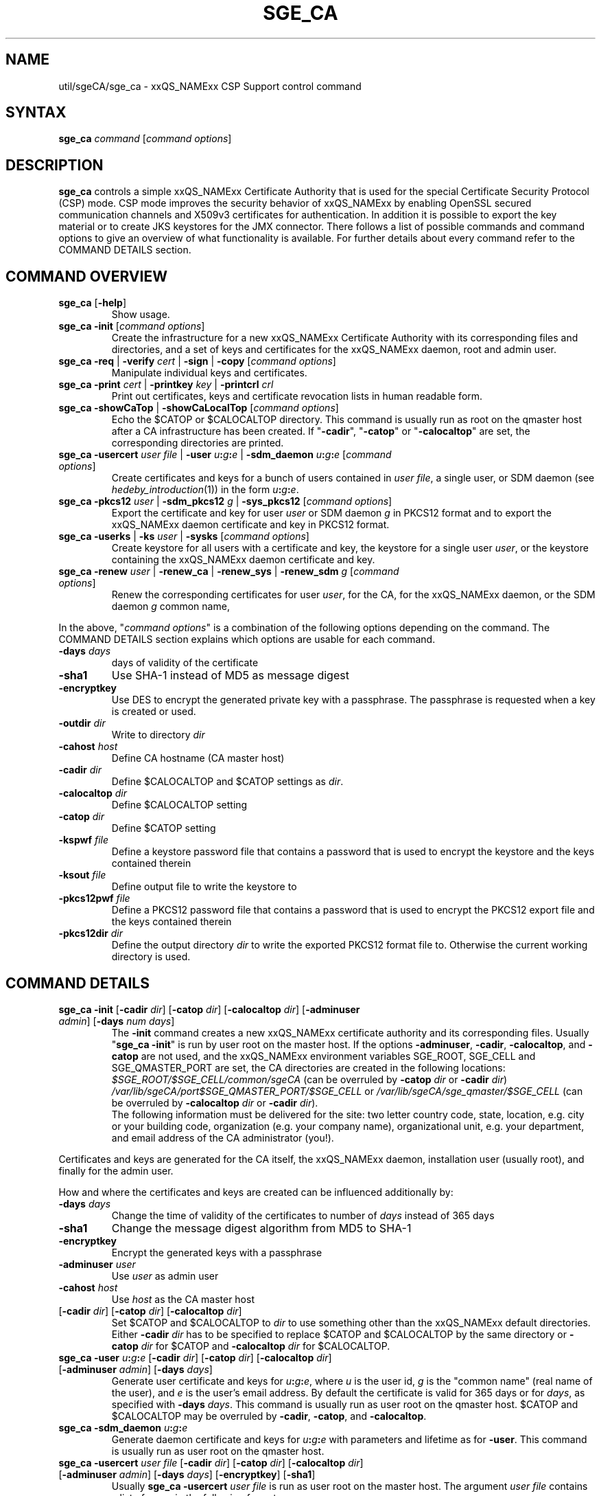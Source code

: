 '\" t
.\"___INFO__MARK_BEGIN__
.\"
.\" Copyright: 2004 by Sun Microsystems, Inc.
.\" Copyright 2012 Dave Love, University of Liverpool
.\"
.\"___INFO__MARK_END__
.\"
.\" Some handy macro definitions [from Tom Christensen's man(1) manual page].
.\"
.de SB		\" small and bold
.if !"\\$1"" \\s-2\\fB\&\\$1\\s0\\fR\\$2 \\$3 \\$4 \\$5
..
.\" "
.de T		\" switch to typewriter font
.ft CW		\" probably want CW if you don't have TA font
..
.\"
.de TY		\" put $1 in typewriter font
.if t .T
.if n ``\c
\\$1\c
.if t .ft P
.if n \&''\c
\\$2
..
.\"
.de M		\" man page reference
\\fI\\$1\\fR\\|(\\$2)\\$3
..
.TH SGE_CA 8 "2011-05-19" "xxRELxx" "xxQS_NAMExx Administrative Commands"
.SH NAME
util/sgeCA/sge_ca \- xxQS_NAMExx CSP Support control command
.\"
.\"
.SH SYNTAX
.B sge_ca
.I command
.RI [ "command options" ]
.\"
.\"
.SH DESCRIPTION
.I "\fBsge_ca\fP" 
controls a simple xxQS_NAMExx Certificate Authority that is used for the special Certificate Security Protocol (CSP) mode.
CSP mode improves the security behavior of xxQS_NAMExx by enabling OpenSSL secured communication channels and X509v3 certificates for authentication. In addition it is possible to export the key material or to create JKS keystores for the JMX connector.
There follows a list of possible commands and command options to give
an overview of what functionality is available. For further details about every command refer to the COMMAND DETAILS section.
.SH COMMAND OVERVIEW
.IP "\fBsge_ca\fP [\fB\-help\fP]"
Show usage.
.IP "\fBsge_ca \-init \fP[\fIcommand options\fP]"
Create the infrastructure for a new xxQS_NAMExx Certificate Authority
with its corresponding files and directories, and a set of keys and
certificates for the xxQS_NAMExx daemon, root and admin user.
.IP "\fBsge_ca \-req \fP|\fB \-verify \fP\fIcert\fP |\fB \-sign \fP|\fB \-copy \fP[\fIcommand options\fP]"
Manipulate individual keys and certificates.
.IP "\fBsge_ca \-print \fP\fIcert\fP |\fB \-printkey\fP \fIkey\fP |\fB \-printcrl\fP \fIcrl\fP"
Print out certificates, keys and certificate revocation lists in human readable form. 
.IP "\fBsge_ca \-showCaTop \fP|\fB \-showCaLocalTop \fP[\fIcommand options\fP]"
Echo the $CATOP or $CALOCALTOP directory. This command is usually run as root on the qmaster host after a CA infrastructure has been created. If "\fB\-cadir\fP", "\fB\-catop\fP" or "\fB\-calocaltop\fP" are set, the corresponding directories are printed.
.IP "\fBsge_ca \-usercert\fP \fIuser file\fP |\fB \-user\fP \fIu\fP\fB:\fP\fIg\fP\fB:\fP\fIe\fP |\fB \-sdm_daemon\fP \fIu\fP\fB:\fP\fIg\fP\fB:\fP\fIe\fP [\fIcommand options\fP]"
Create certificates and keys for a bunch of users contained in \fIuser
file\fP, a single user, or SDM daemon  (see
.M hedeby_introduction 1 )
in the form \fIu\fP\fB:\fP\fIg\fP\fB:\fP\fIe\fP.
.IP "\fBsge_ca \-pkcs12\fP \fIuser\fP |\fB \-sdm_pkcs12\fP \fIg\fP |\fB \-sys_pkcs12 \fP[\fIcommand options\fP]"
Export the certificate and key for user \fIuser\fP or SDM daemon \fIg\fP in PKCS12 format and to export the xxQS_NAMExx daemon certificate and key in PKCS12 format.
.IP "\fBsge_ca \-userks \fP|\fB \-ks\fP \fIuser\fP |\fB \-sysks \fP[\fIcommand options\fP]"
Create keystore for all users with a certificate and key, the keystore
for a single user \fIuser\fP, or the keystore containing the xxQS_NAMExx daemon certificate and key.
.IP "\fBsge_ca \-renew\fP \fIuser\fP |\fB \-renew_ca \fP|\fB \-renew_sys \fP|\fB \-renew_sdm\fP \fIg\fP [\fIcommand options\fP]"
Renew the corresponding certificates for user \fIuser\fP, for the CA,
for the xxQS_NAMExx daemon, or the SDM daemon \fIg\fP common name,
.PP
In the above, "\fIcommand options\fP" is a combination of the following
options depending on the command. The COMMAND DETAILS section explains
which options are usable for each command.
.IP "\fB\-days\fP \fIdays\fP"
days of validity of the certificate
.IP "\fB\-sha1\fP"
Use SHA-1 instead of MD5 as message digest
.IP "\fB\-encryptkey\fP"
Use DES to encrypt the generated private key with a passphrase. The passphrase is requested when a key is created or used.
.IP "\fB\-outdir\fP \fIdir\fP"
Write to directory \fIdir\fP
.IP "\fB\-cahost\fP \fIhost\fP"
Define CA hostname (CA master host)
.IP "\fB\-cadir\fP \fIdir\fP"
Define $CALOCALTOP and $CATOP settings as
.IR dir .
.IP "\fB\-calocaltop \fIdir\fP"
Define $CALOCALTOP setting
.IP "\fB\-catop\fP \fIdir\fP"
Define $CATOP setting
.IP "\fB\-kspwf\fP \fIfile\fP"
Define a keystore password file that contains a password that is used to encrypt the keystore and the keys contained therein
.IP "\fB\-ksout\fP \fIfile\fP"
Define output file to write the keystore to
.IP "\fB\-pkcs12pwf\fP \fIfile\fP"
Define a PKCS12 password file that contains a password that is used to encrypt the PKCS12 export file and the keys contained therein
.IP "\fB\-pkcs12dir\fP \fIdir\fP"
Define the output directory \fIdir\fP to write the exported PKCS12 format file to. Otherwise the current working directory is used.
.\"
.\"
.SH COMMAND DETAILS
.\"
.IP "\fBsge_ca \-init \fP[\fB\-cadir\fP \fIdir\fP] [\fB\-catop\fP \fIdir\fP] [\fB\-calocaltop\fP \fIdir\fP] [\fB\-adminuser\fP \fIadmin\fP] [\fB\-days\fP \fInum days\fP]"
.br
The \fB\-init\fP command creates a new xxQS_NAMExx certificate authority and its corresponding files. Usually "\fBsge_ca \-init\fP" is run by user root on the master host.
If the options
.BR \-adminuser ,
.BR \-cadir ,
.BR \-calocaltop ,
and
.B \-catop
are not used, and the xxQS_NAMExx environment variables SGE_ROOT,
SGE_CELL and SGE_QMASTER_PORT are set, the CA directories are created
in the following locations:
.I $SGE_ROOT/$SGE_CELL/common/sgeCA
(can be overruled by \fB\-catop\fP \fIdir\fP or \fB\-cadir\fP \fIdir\fP)
.br
.I /var/lib/sgeCA/port$SGE_QMASTER_PORT/$SGE_CELL
or
.I /var/lib/sgeCA/sge_qmaster/$SGE_CELL
(can be overruled by \fB\-calocaltop\fP \fIdir\fP or \fB\-cadir\fP \fIdir\fP).
.br
The following information must be delivered for the site:
two letter country code, state, location, e.g. city or your building
code, organization (e.g. your company name), organizational unit,
e.g. your department, and email address of the CA administrator (you!).
.PP
Certificates and keys are generated for the CA itself, the xxQS_NAMExx
daemon, installation user (usually root), and finally for the admin
user.
.PP
How and where the certificates and keys are created can be influenced additionally by:
.IP "\fB\-days\fP \fIdays\fP"
Change the time of validity of the certificates to number of \fIdays\fP instead of 365 days
.IP "\fB\-sha1\fP"
Change the message digest algorithm from MD5 to SHA-1
.IP "\fB\-encryptkey\fP"
Encrypt the generated keys with a passphrase
.IP "\fB\-adminuser\fP \fIuser\fP"
Use \fIuser\fP as admin user
.IP "\fB\-cahost\fP \fIhost\fP"
Use \fIhost\fP as the CA master host
.IP "[\fB\-cadir\fP \fIdir\fP] [\fB\-catop\fP \fIdir\fP] [\fB\-calocaltop\fP \fIdir\fP]"
Set $CATOP and $CALOCALTOP to \fIdir\fP to use something other than
the xxQS_NAMExx default directories.  Either \fB\-cadir\fP \fIdir\fP
has to be specified to replace $CATOP and $CALOCALTOP by the same
directory or \fB\-catop\fP \fIdir\fP for $CATOP and \fB\-calocaltop\fP
\fIdir\fP for $CALOCALTOP.
.\"
.IP "\fBsge_ca \-user\fP \fIu\fP\fB:\fP\fIg\fP\fB:\fP\fIe\fP [\fB\-cadir\fP \fIdir\fP] [\fB\-catop\fP \fIdir\fP] [\fB\-calocaltop\fP \fIdir\fP] [\fB\-adminuser\fP \fIadmin\fP] [\fB\-days\fP \fIdays\fP]"
Generate user certificate and keys for \fIu\fP\fB:\fP\fIg\fP\fB:\fP\fIe\fP,
where
.I u
is the user id,
.I g
is the "common name" (real name of the user), and
.I e
is the user's email address.  By default the certificate is valid for
365 days or for \fIdays\fP, as specified with \fB\-days\fP \fIdays\fP.
This command is usually run as user root on the qmaster host. $CATOP
and $CALOCALTOP may be overruled by \fB\-cadir\fP, \fB\-catop\fP, and
\fB\-calocaltop\fP.
.\"
.IP "\fBsge_ca \-sdm_daemon\fP \fIu\fP\fB:\fP\fIg\fP\fB:\fP\fIe\fP"
Generate daemon certificate and keys for
\fIu\fP\fB:\fP\fIg\fP\fB:\fP\fIe\fP with parameters and lifetime as for
.BR \-user .
This command is usually run as user root on the qmaster host.
.\"
.IP "\fBsge_ca \-usercert\fP \fIuser file\fP [\fB\-cadir\fP \fIdir\fP] [\fB\-catop\fP \fIdir\fP] [\fB\-calocaltop\fP \fIdir\fP] [\fB\-adminuser\fP \fIadmin\fP] [\fB\-days\fP \fIdays\fP] [\fB\-encryptkey\fP] [\fB\-sha1\fP]"
Usually \fBsge_ca\fP \fB\-usercert\fP \fIuser file\fP is run as user root on the master host. The argument \fIuser file\fP contains a list of users in the following format:

.RS 0
         eddy:Eddy Smith:eddy@griders.org
.RS 0
         sarah:Sarah Miller:sarah@griders.org
.RS 0
         leo:Leo Lion:leo@griders.org
.IP
where the fields separated by colon are:
.RS 0
         Unix user:Gecos field:email address
.\"
.IP "\fBsge_ca \-renew\fP \fIuser\fP [\fB\-cadir\fP \fIdir\fP] [\fB\-catop\fP \fIdir\fP] [\fB\-calocaltop\fP \fIdir\fP] [\fB\-adminuser\fP \fIadmin\fP] [\fB\-days\fP \fIdays\fP]"
Renew the certificate for \fIuser\fP. By default the certificate is extended for 365 days or for \fIdays\fP specified
with \fB\-days\fP \fIdays\fP. If the value is negative the certificate becomes invalid.
This command is usually run as user root on the qmaster host. $CATOP
and $CALOCALTOP may be overruled by \fB\-cadir\fP, \fB\-catop\fP, and
\fB\-calocaltop\fP.
.\"
.IP "\fBsge_ca \-renew_ca\fP [\fB\-cadir\fP \fIdir\fP] [\fB\-catop\fP \fIdir\fP] [\fB\-calocaltop\fP \fIdir\fP] [\fB\-adminuser\fP \fIadmin\fP] [\fB\-days\fP \fIdays\fP]"
Renew the CA certificate, similarly to
.BR \-renew .
.\"
.IP "\fBsge_ca \-renew_sys\fP [\fB\-cadir\fP \fIdir\fP] [\fB\-catop\fP \fIdir\fP] [\fB\-calocaltop\fP \fIdir\fP] [\fB\-adminuser\fP \fIadmin\fP] [\fB\-days\fP \fIdays\fP]"
Renew the xxQS_NAMExx daemon certificate, similarly to
.BR \-renew .
.\"
.IP "\fBsge_ca \-renew_sdm\fP \fIg\fP [\fB\-cadir\fP \fIdir\fP] [\fB\-catop\fP \fIdir\fP] [\fB\-calocaltop\fP \fIdir\fP] [\fB\-adminuser\fP \fIadmin\fP] [\fB\-days\fP \fIdays\fP]"
Renew the SDM daemon certificate of \fIg\fP, where \fIg\fP is the common name of the daemon, similarly to
.BR \-renew .
.\"
.IP "\fBsge_ca \-pkcs12\fP \fIuser\fP [\fB\-pkcs12pwf\fP \fIfile\fP] [\fB\-pkcs12dir\fP \fIdir\fP] [\fB\-cadir\fP \fIdir\fP] [\fB\-catop\fP \fIdir\fP] [\fB\-calocaltop\fP \fIdir\fP] [\fB\-adminuser\fP \fIadmin\fP]"
Export certificate and key of user \fIuser\fP (Unix user name) in
PKCS12 format. This command is usually run as user root on the qmaster
host. If \fB\-pkcs12pwf\fP \fIfile\fP is used, the file and the
corresponding key will be encrypted with the password in
\fIfile\fP. If \fB\-pkcs12dir\fP \fIdir\fP is used, the output file is
written into \fIdir\fP/\fIuser\fP.p12 instead
of ./\fIuser\fP.p12. $CATOP and $CALOCALTOP may be overruled by
\fB\-cadir\fP, \fB\-catop\fP, and \fB\-calocaltop\fP.
.\"
.IP "\fBsge_ca \-sys_pkcs12\fP [\fB\-pkcs12pwf\fP \fIfile\fP] [\fB\-pkcs12dir\fP \fIdir\fP] [\fB\-cadir\fP \fIdir\fP] [\fB\-catop\fP \fIdir\fP] [\fB\-calocaltop\fP \fIdir\fP] [\fB\-adminuser\fP \fIadmin\fP]"
Export certificate and key of xxQS_NAMExx daemon in PKCS12 format,
similarly to
.BR \-pkcs12 .
.\"
.IP "\fBsge_ca \-sdm_pkcs12\fP \fIg\fP [\fB\-pkcs12pwf\fP \fIfile\fP] [\fB\-pkcs12dir\fP \fIdir\fP] [\fB\-cadir\fP \fIdir\fP] [\fB\-catop\fP \fIdir\fP] [\fB\-calocaltop\fP \fIdir\fP] [\fB\-adminuser\fP \fIadmin\fP]"
Export certificate and key of SDM daemon with common name \fIg\fP in PKCS12 format,, similarly to
.BR \-renew .
.\"
.IP "\fBsge_ca \-ks\fP \fIuser\fP [\fB\-ksout\fP \fIfile\fP] [\fB\-kspwf\fP \fIfile\fP] [\fB\-cadir\fP \fIdir\fP] [\fB\-catop\fP \fIdir\fP] [\fB\-calocaltop\fP \fIdir\fP] [\fB\-adminuser\fP \fIadmin\fP]"
Create a keystore containing certificate and key of user \fIuser\fP in
JKS format where \fIuser\fP is the Unix user name. This command is
usually run as user root on the qmaster host. If \fB\-kspwf\fP
\fIfile\fP is used the keystore and the corresponding key will be
encrypted with the password in \fIfile\fP. The \fB\-ksout\fP
\fIfile\fP option specifies the keystore file that is created. If the
\fB\-ksout\fP \fIfile\fP option is missing the default location for
the keystore is $CALOCALTOP/userkeys/\fIuser\fP/keystore. This command
is usually invoked by \fBsge_ca \-userks\fP. A prerequisite is a valid
JAVA_HOME environment variable setting. $CATOP and $CALOCALTOP may be
overruled by \fB\-cadir\fP, \fB\-catop\fP and \fB\-calocaltop\fP.
.\"
.IP "\fBsge_ca \-userks\fP [\fB\-kspwf\fP \fIfile\fP] [\fB\-cadir\fP \fIdir\fP] [\fB\-catop\fP \fIdir\fP] [\fB\-calocaltop\fP \fIdir\fP] [\fB\-adminuser\fP \fIadmin\fP]"
Generate a keystore in JKS format for all users having a key and certificate.
This command is usually run as user root on the qmaster host.
If \fB\-kspwf\fP \fIfile\fP is used, the keystore and the corresponding key will be encrypted with the password in \fIfile\fP.
The keystore files are created in $CALOCALTOP/userkeys/\fIuser\fP/keystore. This command is run after user certificates and keys have been created with \Bsge_ca \-usercert\fP \fIuserfile\fP or if any of the certificates have been renewed. $CATOP and $CALOCALTOP may be overruled by \fB\-cadir\fP, \fB\-catop\fP and \fB\-calocaltop\fP.
.\"
.IP "\fBsge_ca \-sysks\fP [\fB\-kspwf\fP \fIfile\fP] [\fB\-cadir\fP \fIdir\fP] [\fB\-catop\fP \fIdir\fP] [\fB\-calocaltop\fP \fIdir\fP] [\fB\-adminuser\fP \fIadmin\fP]"
Generate a keystore containing the xxQS_NAMExx daemon certificate and key in JKS format.
This command is usually run as user root on the qmaster host.
If \fB\-kspwf\fP \fIfile\fP is used the keystore and the corresponding key will be encrypted with the password in \fIfile\fP.
The keystore file is created in $CALOCALTOP/private/keystore. $CATOP and $CALOCALTOP may be overruled by \fB\-cadir\fP, \fB\-catop\fP and \fB\-calocaltop\fP.
.\"
.IP "\fBsge_ca \-print\fP \fIcert\fP"
Print a PEM-format certificate \fIcert\fP.
.\"
.IP "\fBsge_ca \-printkey\fP \fIkey\fP"
Print a PEM-format key \fIkey\fP.
.\"
.IP "\fBsge_ca \-printcrl\fP \fIcrl\fP"
Print a PEM-format certificate revocation list \fIcrl\fP.
.\"
.IP "\fBsge_ca \-req\fP [\fB\-cadir\fP \fIdir\fP] [\fB\-catop\fP \fIdir\fP] [\fB\-calocaltop\fP \fIdir\fP] [\fB\-adminuser\fP \fIadmin\fP] [\fB\-days\fP \fIdays\fP] [\fB\-encryptkey\fP] [\fB\-sha1\fP] [\fB\-outdir\fP \fIdir\fP]"
Create a private key and a certificate request for the calling user. These are created as newkey.pem and newreq.pem in the current working directory.
If the option \fP\-outdir\fP \fIdir\fP is specified in addition the files are created in \fIdir\fP.
.\"
.IP "\fBsge_ca \-sign\fP [\fB\-cadir\fP \fIdir\fP] [\fB\-catop\fP \fIdir\fP] [\fB\-calocaltop\fP \fIdir\fP] [\fB\-adminuser\fP \fIadmin\fP] [\fB\-days\fP \fIdays\fP] [\fB\-encryptkey\fP] [\fB\-sha1\fP] [\fB\-outdir\fP \fIdir\fP]"
Sign a certificate request. The CA certificate under $CATOP (default
$SGE_ROOT/$SGE_CELL/common/sgeCA), and CA key from
$CALOCALTOP (default /var/sgaCA/{port$SGE_QMASTER_PORT|sge_qmaster}/$SGE_CELL) are used for the signature.
If $CATOP and $CALOCALTOP are set to a different directory the information there is used. The certificate is created as newcert.pem in the current working directory or
in \fIdir\fP if the option \fB\-outdir\fP \fIdir\fP has been specified. In addition the option "\fB\-days\fP \fInumber of days\fP" can be specified to change the default validity from 365 to
number of days.
.\"
.IP "\fBsge_ca \-verify\fP \fIcert\fP [\fB\-cadir\fP \fIdir\fP] [\fB\-catop\fP \fIdir\fP] [\fB\-calocaltop\fP \fIdir\fP] [\fB\-adminuser\fP \fIadmin\fP]"
Verify a certificate's validity where \fIcert\fP is the certificate in pem format. $CATOP and $CALOCALTOP can be overruled by \fB\-cadir\fP, \fB\-catop\fP and \fB\-calocaltop\fP.
.\"
.IP "\fBsge_ca \-copy\fP [\fB\-cadir\fP \fIdir\fP] [\fB\-catop\fP \fIdir\fP] [\fB\-calocaltop\fP \fIdir\fP]"
Run by a user to copy their certificate and key on the master host to
$HOME/.sge/port$SGE_QMASTER_PORT/$SGE_CELL/certs/cert.pem and the
corresponding private key to
$HOME/.sge/port$SGE_QMASTER_PORT/$SGE_CELL/private/key.pem, which are
used instead of the files in $CATOP and $CALOCALTOP. The command is
only recommended for testing purposes, or where $HOME is on a secure
shared file system.
.\" 
.br
.br
.SH EXAMPLES
.IP "# sge_ca \-init \-cadir /tmp \-sha1 \-encryptkey \-days 31"
Create a CA infrastructure in /tmp with a certificate validity of 31
days using SHA-1 instead of MD5 as message digest. The keys are encrypted and a passphrase has to be entered during the creation of the different keys or during signing a certificate with the created CA key.
.IP "# sge_ca \-usercert /tmp/myusers.txt \-cadir /tmp"
/tmp/myusers.txt contains
.br
user1:My User:user1@myorg.org
.br
and user1 is a valid Unix user account. Create a key and certificate for user1.
.IP "# sge_ca \-userks \-cadir /tmp"
Create a keystore for all users of the simple CA. The keystore is stored under /tmp/userkeys/\fIuser\fP/keystore.
.IP "# sge_ca \-renew root \-cadir /tmp \-days \-1"
Make the root certificate temporarily invalid.
.IP "# sge_ca \-renew_ca \-days 365 \-cadir /tmp"
Renew the CA certificate for 365 days.
.SH "ENVIRONMENT VARIABLES"
.\" 
.IP "\fBSGE_ROOT\fP" 1.5i
Specifies the location of the xxQS_NAMExx standard configuration
files.
.\"
.IP "\fBSGE_CELL\fP" 1.5i
If set, specifies the default xxQS_NAMExx cell.
.\"
.\"
.SH RESTRICTIONS
The command must usually be called with xxQS_NAMExx root permissions on the master host.
For more details on the permission requirements consult the detailed description for the different commands above.
.\"
.\"
.SH FILES
\fBsge_ca\fP creates a file tree starting in \fB$CATOP\fP and \fB$CALOCALTOP\fP. The default for \fB$CATOP\fP is usually $SGE_ROOT/$SGE_CELL/common/sgeCA and for \fB$CALOCALTOP\fP /var/lib/sgeCA/{port$SGE_QMASTER_PORT|sge_qmaster}/$SGE_CELL where the subpaths beginning with $ expand to the content of the corresponding environment variable.
.PP
In addition there may optionally exist the user certificate in $HOME/.sge/port$SGE_QMASTER_PORT/$SGE_CELL/certs/cert.pem and the corresponding private key in $HOME/.sge/port$SGE_QMASTER_PORT/$SGE_CELL/private/key.pem which are used instead of the files in $CATOP and $CALOCALTOP. (See \fBsge_ca \-copy\fP above.) 
.PP
.IR SGE_ROOT/util/sgeCA/sge_ssl_template.cnf :
OpenSSL configuration file.
.\"
.\"
.SH "SEE ALSO"
.M xxqs_name_sxx_qmaster 8 .
.\"
.SH "COPYRIGHT"
See
.M xxqs_name_sxx_intro 1
for a full statement of rights and permissions.
